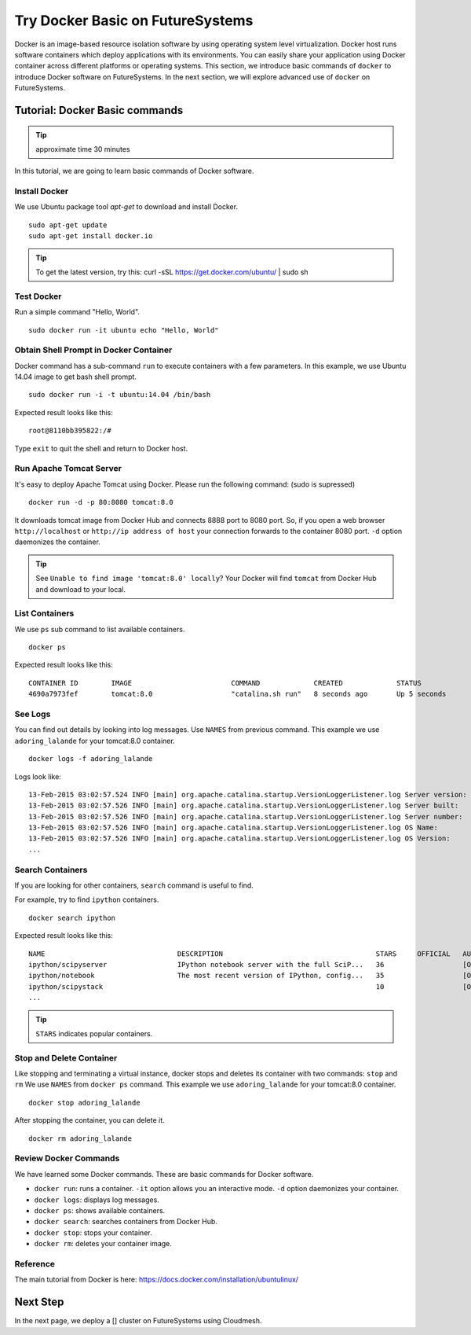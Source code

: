 Try Docker Basic on FutureSystems
===============================================================

Docker is an image-based resource isolation software by using operating system
level virtualization.  Docker host runs software containers which deploy
applications with its environments. You can easily share your application using
Docker container across different platforms or operating systems.  This
section, we introduce basic commands of ``docker`` to introduce Docker software
on FutureSystems.  In the next section, we will explore advanced use of
``docker`` on FutureSystems.

Tutorial: Docker Basic commands
--------------------------------------------------------------------

.. tip:: approximate time 30 minutes

In this tutorial, we are going to learn basic commands of Docker software.

Install Docker 
~~~~~~~~~~~~~~

We use Ubuntu package tool `apt-get` to download and install Docker.

::

  sudo apt-get update
  sudo apt-get install docker.io

.. tip:: To get the latest version, try this:
    curl -sSL https://get.docker.com/ubuntu/ | sudo sh

..  sudo apt-key adv --keyserver hkp://keyserver.ubuntu.com:80 --recv-keys 36A1D7869245C8950F966E92D8576A8BA88D21E9
    sudo sh -c "echo deb https://get.docker.com/ubuntu docker main\
    > /etc/apt/sources.list.d/docker.list"
    sudo apt-get update
    sudo apt-get install lxc-docker

Test Docker
~~~~~~~~~~~

Run a simple command "Hello, World".

::

  sudo docker run -it ubuntu echo "Hello, World"

Obtain Shell Prompt in Docker Container
~~~~~~~~~~~~~~~~~~~~~~~~~~~~~~~~~~~~~~~~~~~

Docker command has a sub-command ``run`` to execute containers with a few parameters.
In this example, we use Ubuntu 14.04 image to get bash shell prompt.

::

  sudo docker run -i -t ubuntu:14.04 /bin/bash


Expected result looks like this:

::
  
  root@8110bb395822:/#

Type ``exit`` to quit the shell and return to Docker host.

Run Apache Tomcat Server
~~~~~~~~~~~~~~~~~~~~~~~~

It's easy to deploy Apache Tomcat using Docker. Please run the following command:
(sudo is supressed)

:: 

  docker run -d -p 80:8080 tomcat:8.0

It downloads tomcat image from Docker Hub and connects 8888 port to 8080 port.
So, if you open a web browser ``http://localhost`` or ``http://ip address of host``
your connection forwards to the container 8080 port. ``-d`` option daemonizes
the container.

.. tip:: See ``Unable to find image 'tomcat:8.0' locally``?
         Your Docker will find ``tomcat`` from Docker Hub and download to your local.


List Containers
~~~~~~~~~~~~~~~~~

We use ``ps`` sub command to list available containers.

::

  docker ps

Expected result looks like this::

  CONTAINER ID        IMAGE                        COMMAND             CREATED             STATUS              PORTS                    NAMES
  4690a7973fef        tomcat:8.0                   "catalina.sh run"   8 seconds ago       Up 5 seconds        0.0.0.0:8888->8080/tcp   adoring_lalande

See Logs
~~~~~~~~

You can find out details by looking into log messages. Use ``NAMES`` from previous command.
This example we use ``adoring_lalande`` for your tomcat:8.0 container.

::

   docker logs -f adoring_lalande

Logs look like::

  13-Feb-2015 03:02:57.524 INFO [main] org.apache.catalina.startup.VersionLoggerListener.log Server version:        Apache Tomcat/8.0.18
  13-Feb-2015 03:02:57.526 INFO [main] org.apache.catalina.startup.VersionLoggerListener.log Server built:          Jan 23 2015 11:56:07 UTC
  13-Feb-2015 03:02:57.526 INFO [main] org.apache.catalina.startup.VersionLoggerListener.log Server number:         8.0.18.0
  13-Feb-2015 03:02:57.526 INFO [main] org.apache.catalina.startup.VersionLoggerListener.log OS Name:               Linux
  13-Feb-2015 03:02:57.526 INFO [main] org.apache.catalina.startup.VersionLoggerListener.log OS Version:            3.13.0-44-generic
  ...

Search Containers
~~~~~~~~~~~~~~~~~

If you are looking for other containers, ``search`` command is useful to find.

For example, try to find ``ipython`` containers.

::

  docker search ipython
  
Expected result looks like this::

        NAME                                DESCRIPTION                                     STARS     OFFICIAL   AUTOMATED
        ipython/scipyserver                 IPython notebook server with the full SciP...   36                   [OK]
        ipython/notebook                    The most recent version of IPython, config...   35                   [OK]
        ipython/scipystack                                                                  10                   [OK]
        ...

.. tip:: ``STARS`` indicates popular containers.

Stop and Delete Container
~~~~~~~~~~~~~~~~~~~~~~~~~

Like stopping and terminating a virtual instance, docker stops and deletes its container with two commands: ``stop`` and ``rm``
We use ``NAMES`` from ``docker ps`` command. This example we use ``adoring_lalande`` for your tomcat:8.0 container.

::
  
  docker stop adoring_lalande

After stopping the container, you can delete it.

::

  docker rm adoring_lalande

Review Docker Commands
~~~~~~~~~~~~~~~~~~~~~~~~~~~~

We have learned some Docker commands. These are basic commands for Docker software.

* ``docker run``: runs a container. ``-it`` option allows you an interactive mode. ``-d`` option daemonizes your container.
* ``docker logs``: displays log messages.
* ``docker ps``: shows available containers.
* ``docker search``: searches containers from Docker Hub.
* ``docker stop``: stops your container.
* ``docker rm``: deletes your container image.

Reference
~~~~~~~~~~

The main tutorial from Docker is here: https://docs.docker.com/installation/ubuntulinux/

Next Step
---------

In the next page, we deploy a [] cluster on FutureSystems using Cloudmesh.

.. `Next Tutorial>> Deploying MongoDB Shard Cluster <mongodb_cluster.html>`_
